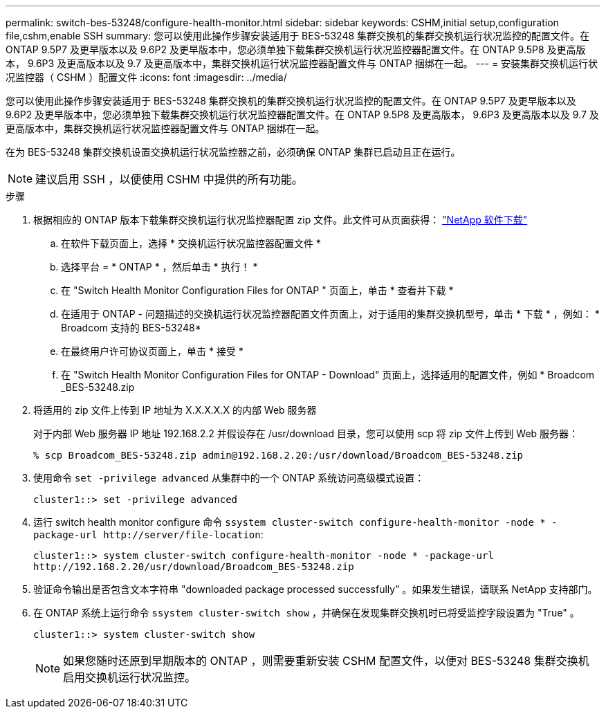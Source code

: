 ---
permalink: switch-bes-53248/configure-health-monitor.html 
sidebar: sidebar 
keywords: CSHM,initial setup,configuration file,cshm,enable SSH 
summary: 您可以使用此操作步骤安装适用于 BES-53248 集群交换机的集群交换机运行状况监控的配置文件。在 ONTAP 9.5P7 及更早版本以及 9.6P2 及更早版本中，您必须单独下载集群交换机运行状况监控器配置文件。在 ONTAP 9.5P8 及更高版本， 9.6P3 及更高版本以及 9.7 及更高版本中，集群交换机运行状况监控器配置文件与 ONTAP 捆绑在一起。 
---
= 安装集群交换机运行状况监控器（ CSHM ）配置文件
:icons: font
:imagesdir: ../media/


[role="lead"]
您可以使用此操作步骤安装适用于 BES-53248 集群交换机的集群交换机运行状况监控的配置文件。在 ONTAP 9.5P7 及更早版本以及 9.6P2 及更早版本中，您必须单独下载集群交换机运行状况监控器配置文件。在 ONTAP 9.5P8 及更高版本， 9.6P3 及更高版本以及 9.7 及更高版本中，集群交换机运行状况监控器配置文件与 ONTAP 捆绑在一起。

在为 BES-53248 集群交换机设置交换机运行状况监控器之前，必须确保 ONTAP 集群已启动且正在运行。


NOTE: 建议启用 SSH ，以便使用 CSHM 中提供的所有功能。

.步骤
. 根据相应的 ONTAP 版本下载集群交换机运行状况监控器配置 zip 文件。此文件可从页面获得： https://mysupport.netapp.com/NOW/cgi-bin/software/["NetApp 软件下载"^]
+
.. 在软件下载页面上，选择 * 交换机运行状况监控器配置文件 *
.. 选择平台 = * ONTAP * ，然后单击 * 执行！ *
.. 在 "Switch Health Monitor Configuration Files for ONTAP " 页面上，单击 * 查看并下载 *
.. 在适用于 ONTAP - 问题描述的交换机运行状况监控器配置文件页面上，对于适用的集群交换机型号，单击 * 下载 * ，例如： * Broadcom 支持的 BES-53248*
.. 在最终用户许可协议页面上，单击 * 接受 *
.. 在 "Switch Health Monitor Configuration Files for ONTAP - Download" 页面上，选择适用的配置文件，例如 * Broadcom _BES-53248.zip


. 将适用的 zip 文件上传到 IP 地址为 X.X.X.X.X 的内部 Web 服务器
+
对于内部 Web 服务器 IP 地址 192.168.2.2 并假设存在 /usr/download 目录，您可以使用 scp 将 zip 文件上传到 Web 服务器：

+
[listing]
----
% scp Broadcom_BES-53248.zip admin@192.168.2.20:/usr/download/Broadcom_BES-53248.zip
----
. 使用命令 `set -privilege advanced` 从集群中的一个 ONTAP 系统访问高级模式设置：
+
[listing]
----
cluster1::> set -privilege advanced
----
. 运行 switch health monitor configure 命令 `ssystem cluster-switch configure-health-monitor -node * -package-url \http://server/file-location`:
+
[listing]
----
cluster1::> system cluster-switch configure-health-monitor -node * -package-url
http://192.168.2.20/usr/download/Broadcom_BES-53248.zip
----
. 验证命令输出是否包含文本字符串 "downloaded package processed successfully" 。如果发生错误，请联系 NetApp 支持部门。
. 在 ONTAP 系统上运行命令 `ssystem cluster-switch show` ，并确保在发现集群交换机时已将受监控字段设置为 "True" 。
+
[listing]
----
cluster1::> system cluster-switch show
----
+

NOTE: 如果您随时还原到早期版本的 ONTAP ，则需要重新安装 CSHM 配置文件，以便对 BES-53248 集群交换机启用交换机运行状况监控。


